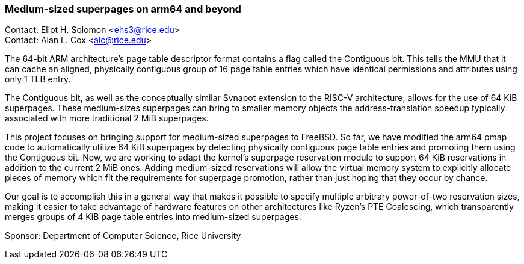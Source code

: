 === Medium-sized superpages on arm64 and beyond

Contact: Eliot H. Solomon <ehs3@rice.edu> +
Contact: Alan L. Cox <alc@rice.edu> +

The 64-bit ARM architecture's page table descriptor format contains a flag called the Contiguous bit. This tells the MMU that it can cache an aligned, physically contiguous group of 16 page table entries which have identical permissions and attributes using only 1 TLB entry. 

The Contiguous bit, as well as the conceptually similar Svnapot extension to the RISC-V architecture, allows for the use of 64 KiB superpages. These medium-sizes superpages can bring to smaller memory objects the address-translation speedup typically associated with more traditional 2 MiB superpages.

This project focuses on bringing support for medium-sized superpages to FreeBSD. So far, we have modified the arm64 pmap code to automatically utilize 64 KiB superpages by detecting physically contiguous page table entries and promoting them using the Contiguous bit. Now, we are working to adapt the kernel's superpage reservation module to support 64 KiB reservations in addition to the current 2 MiB ones. Adding medium-sized reservations will allow the virtual memory system to explicitly allocate pieces of memory which fit the requirements for superpage promotion, rather than just hoping that they occur by chance.

Our goal is to accomplish this in a general way that makes it possible to specify multiple arbitrary power-of-two reservation sizes, making it easier to take advantage of hardware features on other architectures like Ryzen's PTE Coalescing, which transparently merges groups of 4 KiB page table entries into medium-sized superpages. 

Sponsor: Department of Computer Science, Rice University
